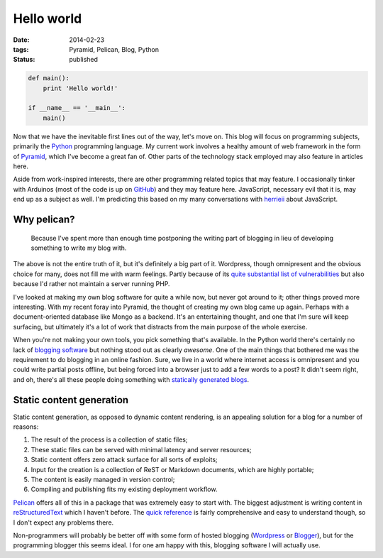 Hello world
###########

:date: 2014-02-23
:tags: Pyramid, Pelican, Blog, Python
:status: published

.. code-block:: python

    def main():
        print 'Hello world!'

    if __name__ == '__main__':
        main()

Now that we have the inevitable first lines out of the way, let's move on. This blog will focus on programming subjects, primarily the `Python <http://python.org>`_ programming language. My current work involves a healthy amount of web framework in the form of `Pyramid <http://www.pylonsproject.org/projects/pyramid/about>`_, which I've become a great fan of. Other parts of the technology stack employed may also feature in articles here.

Aside from work-inspired interests, there are other programming related topics that may feature. I occasionally tinker with Arduinos (most of the code is up on `GitHub <https://github.com/edelooff>`_) and they may feature here. JavaScript, necessary evil that it is, may end up as a subject as well. I'm predicting this based on my many conversations with `herrieii <http://herrieii.nl/>`_ about JavaScript.

.. PELICAN_END_SUMMARY


Why pelican?
============

  Because I've spent more than enough time postponing the writing part of blogging in lieu of developing something to write my blog with.

The above is not the entire truth of it, but it's definitely a big part of it. Wordpress, though omnipresent and the obvious choice for many, does not fill me with warm feelings. Partly because of its `quite substantial list of vulnerabilities <http://www.cvedetails.com/vulnerability-list/vendor_id-2337/product_id-4096/Wordpress-Wordpress.html>`_ but also because I'd rather not maintain a server running PHP.

I've looked at making my own blog software for quite a while now, but never got around to it; other things proved more interesting. With my recent foray into Pyramid, the thought of creating my own blog came up again. Perhaps with a document-oriented database like Mongo as a backend. It's an entertaining thought, and one that I'm sure will keep surfacing, but ultimately it's a lot of work that distracts from the main purpose of the whole exercise.

When you're not making your own tools, you pick something that's available. In the Python world there's certainly no lack of `blogging software <https://wiki.python.org/moin/PythonBlogSoftware>`_ but nothing stood out as clearly *awesome*. One of the main things that bothered me was the requirement to do blogging in an online fashion. Sure, we live in a world where internet access is omnipresent and you could write partial posts offline, but being forced into a browser just to add a few words to a post? It didn't seem right, and oh, there's all these people doing something with `statically <http://techspot.zzzeek.org/>`_ `generated <http://pydanny.com/>`_ `blogs <http://doughellmann.com/2014/02/16/switching-blogging-platforms-again.html>`_.


Static content generation
=========================

Static content generation, as opposed to dynamic content rendering, is an appealing solution for a blog for a number of reasons:

#. The result of the process is a collection of static files;
#. These static files can be served with minimal latency and server resources;
#. Static content offers zero attack surface for all sorts of exploits;
#. Input for the creation is a collection of ReST or Markdown documents, which are highly portable;
#. The content is easily managed in version control;
#. Compiling and publishing fits my existing deployment workflow.

`Pelican <http://docs.getpelican.com/>`_ offers all of this in a package that was extremely easy to start with. The biggest adjustment is writing content in `reStructuredText <http://docutils.sourceforge.net/rst.html>`_ which I haven't before. The `quick reference <http://docutils.sourceforge.net/docs/user/rst/quickref.html>`_ is fairly comprehensive and easy to understand though, so I don't expect any problems there.

Non-programmers will probably be better off with some form of hosted blogging (`Wordpress <http://wordpress.org/hosting/>`_ or `Blogger <http://www.blogger.com/>`_), but for the programming blogger this seems ideal. I for one am happy with this, blogging software I will actually use.
